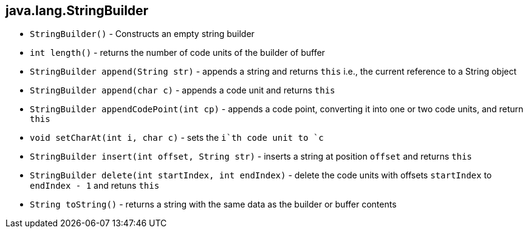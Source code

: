 
== java.lang.StringBuilder

- `StringBuilder()` - Constructs an empty string builder

- `int length()` - returns the number of code units of the builder of buffer

- `StringBuilder append(String str)` - appends a string and returns `this` i.e., the current reference to a String object

- `StringBuilder append(char c)` - appends a code unit and returns `this` 

- `StringBuilder appendCodePoint(int cp)` - appends a code point, converting it into one or two code units, and return `this`

- `void setCharAt(int i, char c)` - sets the `i`th code unit to `c`

- `StringBuilder insert(int offset, String str)` - inserts a string at position `offset` and returns `this`

- `StringBuilder delete(int startIndex, int endIndex)` - delete the code units with offsets `startIndex` to `endIndex - 1` and retuns `this`

- `String toString()` - returns a string with the same data as the builder or buffer contents
